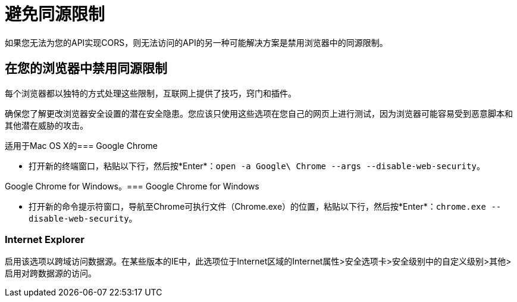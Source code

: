 = 避免同源限制

//这是一个避开404的虚拟页面。

如果您无法为您的API实现CORS，则无法访问的API的另一种可能解决方案是禁用浏览器中的同源限制。

== 在您的浏览器中禁用同源限制

每个浏览器都以独特的方式处理这些限制，互联网上提供了技巧，窍门和插件。

确保您了解更改浏览器安全设置的潜在安全隐患。您应该只使用这些选项在您自己的网页上进行测试，因为浏览器可能容易受到恶意脚本和其他潜在威胁的攻击。

适用于Mac OS X的===  Google Chrome

* 打开新的终端窗口，粘贴以下行，然后按*Enter*：`open -a Google\ Chrome --args --disable-web-security`。

Google Chrome for Windows。===  Google Chrome for Windows

* 打开新的命令提示符窗口，导航至Chrome可执行文件（Chrome.exe）的位置，粘贴以下行，然后按*Enter*：`chrome.exe --disable-web-security`。

===  Internet Explorer

启用该选项以跨域访问数据源。在某些版本的IE中，此选项位于Internet区域的Internet属性>安全选项卡>安全级别中的自定义级别>其他>启用对跨数据源的访问。


